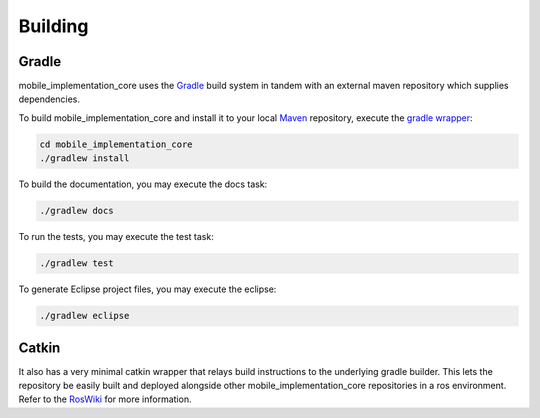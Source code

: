 .. _building:

Building
========

Gradle
------

mobile_implementation_core uses the `Gradle`_ build system in tandem with an external maven
repository which supplies dependencies.

To build mobile_implementation_core and install it to your local `Maven`_ repository, execute
the `gradle wrapper`_:

.. code-block:: bash

  cd mobile_implementation_core
  ./gradlew install

To build the documentation, you may execute the docs task:

.. code-block:: bash

  ./gradlew docs

To run the tests, you may execute the test task:

.. code-block:: bash

  ./gradlew test

To generate Eclipse project files, you may execute the eclipse:

.. code-block:: bash

  ./gradlew eclipse

Catkin
------

It also has a very minimal catkin wrapper that relays build instructions to the
underlying gradle builder. This lets the repository be easily built and
deployed alongside other mobile_implementation_core repositories in a ros environment. Refer to
the `RosWiki`_ for more information.


.. _Gradle: http://www.gradle.org/
.. _rosmake: http://ros.org/wiki/rosmake/
.. _Maven: http://maven.apache.org/
.. _gradle wrapper: http://gradle.org/docs/current/userguide/gradle_wrapper.html
.. _RosWiki: http://wiki.ros.org/mobile_implementation_core
.. _Package: https://github.com/Application-UI-UX
